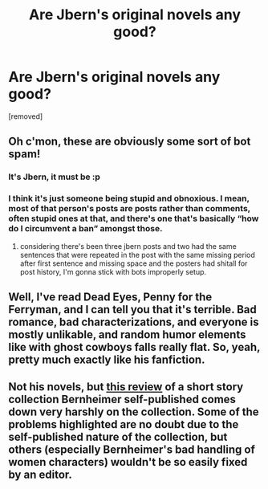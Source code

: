 #+TITLE: Are Jbern's original novels any good?

* Are Jbern's original novels any good?
:PROPERTIES:
:Score: 0
:DateUnix: 1468699622.0
:DateShort: 2016-Jul-17
:FlairText: Discussion
:END:
[removed]


** Oh c'mon, these are obviously some sort of bot spam!
:PROPERTIES:
:Author: viol8er
:Score: 9
:DateUnix: 1468700771.0
:DateShort: 2016-Jul-17
:END:

*** It's Jbern, it must be :p
:PROPERTIES:
:Author: FloreatCastellum
:Score: 4
:DateUnix: 1468701751.0
:DateShort: 2016-Jul-17
:END:


*** I think it's just someone being stupid and obnoxious. I mean, most of that person's posts are posts rather than comments, often stupid ones at that, and there's one that's basically “how do I circumvent a ban” amongst those.
:PROPERTIES:
:Author: Kazeto
:Score: 3
:DateUnix: 1468707111.0
:DateShort: 2016-Jul-17
:END:

**** considering there's been three jbern posts and two had the same sentences that were repeated in the post with the same missing period after first sentence and missing space and the posters had shitall for post history, I'm gonna stick with bots improperly setup.
:PROPERTIES:
:Author: viol8er
:Score: 1
:DateUnix: 1468707437.0
:DateShort: 2016-Jul-17
:END:


** Well, I've read Dead Eyes, Penny for the Ferryman, and I can tell you that it's terrible. Bad romance, bad characterizations, and everyone is mostly unlikable, and random humor elements like with ghost cowboys falls really flat. So, yeah, pretty much exactly like his fanfiction.
:PROPERTIES:
:Author: Lord_Anarchy
:Score: 3
:DateUnix: 1468700198.0
:DateShort: 2016-Jul-17
:END:


** Not his novels, but [[http://ferretbrain.com/articles/article-423][this review]] of a short story collection Bernheimer self-published comes down very harshly on the collection. Some of the problems highlighted are no doubt due to the self-published nature of the collection, but others (especially Bernheimer's bad handling of women characters) wouldn't be so easily fixed by an editor.
:PROPERTIES:
:Author: completely-ineffable
:Score: 1
:DateUnix: 1468706599.0
:DateShort: 2016-Jul-17
:END:
